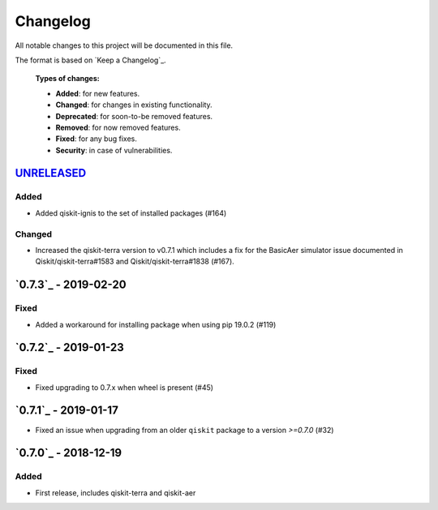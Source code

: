 *********
Changelog
*********

All notable changes to this project will be documented in this file.

The format is based on `Keep a Changelog`_.

  **Types of changes:**

  - **Added**: for new features.
  - **Changed**: for changes in existing functionality.
  - **Deprecated**: for soon-to-be removed features.
  - **Removed**: for now removed features.
  - **Fixed**: for any bug fixes.
  - **Security**: in case of vulnerabilities.

`UNRELEASED`_
=============

Added
-----

- Added qiskit-ignis to the set of installed packages (#164)

Changed
-------

- Increased the qiskit-terra version to v0.7.1 which includes a fix for the
  BasicAer simulator issue documented in Qiskit/qiskit-terra#1583 and
  Qiskit/qiskit-terra#1838 (#167).


`0.7.3`_ - 2019-02-20
=====================

Fixed
-----

- Added a workaround for installing package when using pip 19.0.2 (#119)

`0.7.2`_ - 2019-01-23
=====================

Fixed
-----

- Fixed upgrading to 0.7.x  when wheel is present (#45)

`0.7.1`_ - 2019-01-17
=====================

- Fixed an issue when upgrading from an older ``qiskit`` package to a version
  `>=0.7.0` (#32)

`0.7.0`_ - 2018-12-19
=====================

Added
-----

- First release, includes qiskit-terra and qiskit-aer
